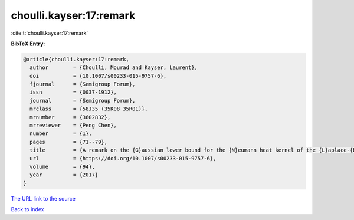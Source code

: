 choulli.kayser:17:remark
========================

:cite:t:`choulli.kayser:17:remark`

**BibTeX Entry:**

.. code-block:: bibtex

   @article{choulli.kayser:17:remark,
     author        = {Choulli, Mourad and Kayser, Laurent},
     doi           = {10.1007/s00233-015-9757-6},
     fjournal      = {Semigroup Forum},
     issn          = {0037-1912},
     journal       = {Semigroup Forum},
     mrclass       = {58J35 (35K08 35R01)},
     mrnumber      = {3602832},
     mrreviewer    = {Peng Chen},
     number        = {1},
     pages         = {71--79},
     title         = {A remark on the {G}aussian lower bound for the {N}eumann heat kernel of the {L}aplace-{B}eltrami operator},
     url           = {https://doi.org/10.1007/s00233-015-9757-6},
     volume        = {94},
     year          = {2017}
   }
`The URL link to the source <https://doi.org/10.1007/s00233-015-9757-6>`_


`Back to index <../By-Cite-Keys.html>`_
